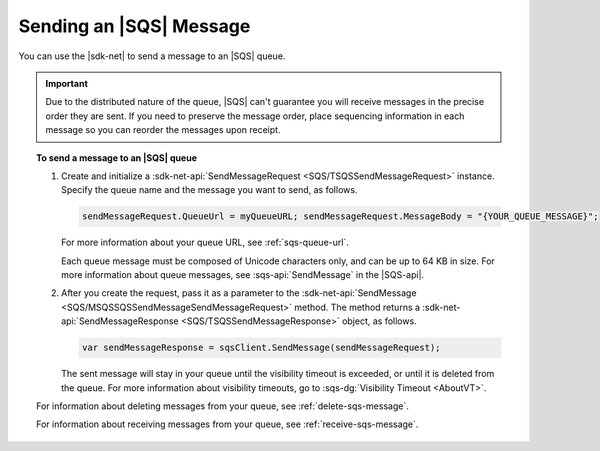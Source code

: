 .. Copyright 2010-2018 Amazon.com, Inc. or its affiliates. All Rights Reserved.

   This work is licensed under a Creative Commons Attribution-NonCommercial-ShareAlike 4.0
   International License (the "License"). You may not use this file except in compliance with the
   License. A copy of the License is located at http://creativecommons.org/licenses/by-nc-sa/4.0/.

   This file is distributed on an "AS IS" BASIS, WITHOUT WARRANTIES OR CONDITIONS OF ANY KIND,
   either express or implied. See the License for the specific language governing permissions and
   limitations under the License.

.. _send-sqs-message:

########################
Sending an |SQS| Message
########################

You can use the |sdk-net| to send a message to an |SQS| queue.

.. important:: Due to the distributed nature of the queue, |SQS| can't guarantee you will receive
   messages in the precise order they are sent. If you need to preserve the message order,
   place sequencing information in each message so you can reorder the messages upon receipt.

.. topic:: To send a message to an |SQS| queue

    #. Create and initialize a :sdk-net-api:`SendMessageRequest <SQS/TSQSSendMessageRequest>` instance.
       Specify the queue name and the message you want to send, as follows.

       .. code-block:: csharp

          sendMessageRequest.QueueUrl = myQueueURL; sendMessageRequest.MessageBody = "{YOUR_QUEUE_MESSAGE}";

       For more information about your queue URL, see :ref:`sqs-queue-url`.

       Each queue message must be composed of Unicode characters only, and can be up to 64 KB in size.
       For more information about queue messages, see :sqs-api:`SendMessage` in the |SQS-api|.

    #. After you create the request, pass it as a parameter to the
       :sdk-net-api:`SendMessage <SQS/MSQSSQSSendMessageSendMessageRequest>` method.
       The method returns a :sdk-net-api:`SendMessageResponse <SQS/TSQSSendMessageResponse>` object,
       as follows.

       .. code-block:: csharp

          var sendMessageResponse = sqsClient.SendMessage(sendMessageRequest);

       The sent message will stay in your queue until the visibility timeout is exceeded,
       or until it is deleted from the queue. For more information about visibility timeouts,
       go to :sqs-dg:`Visibility Timeout <AboutVT>`.

    For information about deleting messages from your queue, see :ref:`delete-sqs-message`.

    For information about receiving messages from your queue, see :ref:`receive-sqs-message`.
